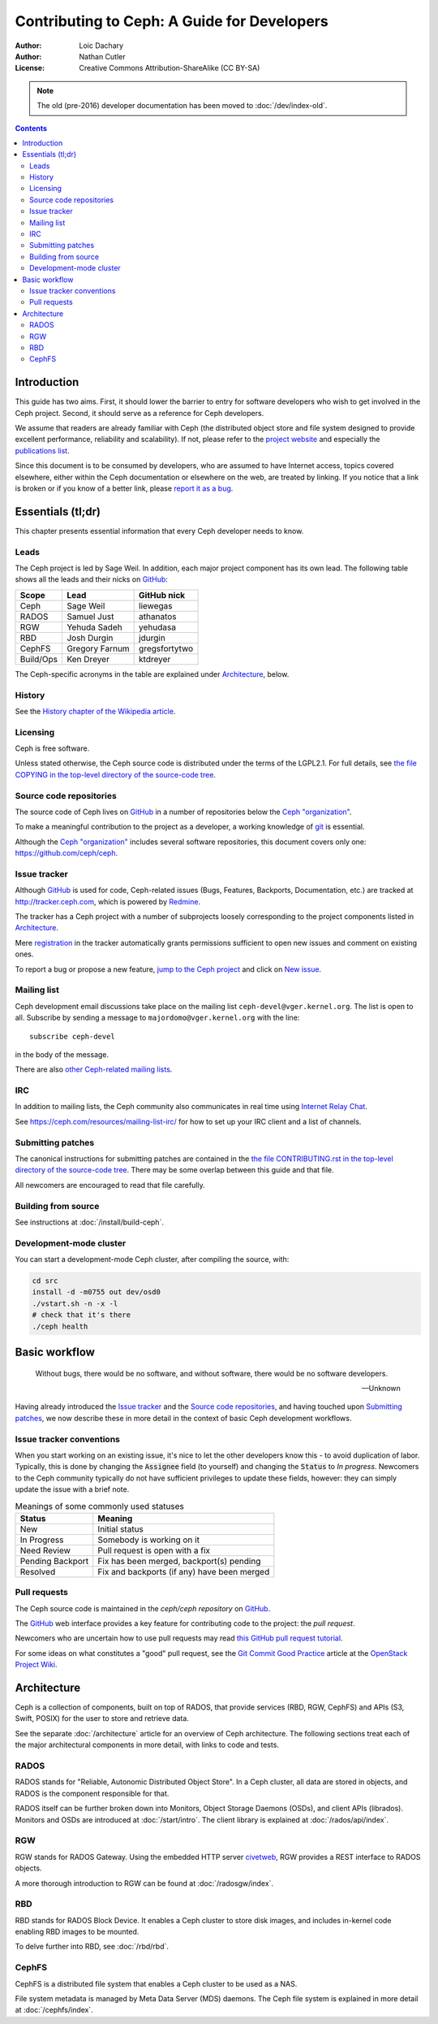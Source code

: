 ============================================
Contributing to Ceph: A Guide for Developers
============================================

:Author: Loic Dachary
:Author: Nathan Cutler
:License: Creative Commons Attribution-ShareAlike (CC BY-SA)

.. note:: The old (pre-2016) developer documentation has been moved to :doc:`/dev/index-old`.

.. contents::
   :depth: 3

Introduction
============

This guide has two aims. First, it should lower the barrier to entry for
software developers who wish to get involved in the Ceph project. Second,
it should serve as a reference for Ceph developers.

We assume that readers are already familiar with Ceph (the distributed
object store and file system designed to provide excellent performance,
reliability and scalability). If not, please refer to the `project website`_ 
and especially the `publications list`_.

.. _`project website`: http://ceph.com 
.. _`publications list`: https://ceph.com/resources/publications/

Since this document is to be consumed by developers, who are assumed to
have Internet access, topics covered elsewhere, either within the Ceph
documentation or elsewhere on the web, are treated by linking. If you
notice that a link is broken or if you know of a better link, please
`report it as a bug`_.

.. _`report it as a bug`: http://tracker.ceph.com/projects/ceph/issues/new

Essentials (tl;dr)
==================

This chapter presents essential information that every Ceph developer needs
to know.

Leads
-----

The Ceph project is led by Sage Weil. In addition, each major project
component has its own lead. The following table shows all the leads and
their nicks on `GitHub`_:

.. _github: https://github.com/

========= =============== =============
Scope     Lead            GitHub nick
========= =============== =============
Ceph      Sage Weil       liewegas
RADOS     Samuel Just     athanatos
RGW       Yehuda Sadeh    yehudasa
RBD       Josh Durgin     jdurgin
CephFS    Gregory Farnum  gregsfortytwo
Build/Ops Ken Dreyer      ktdreyer
========= =============== =============

The Ceph-specific acronyms in the table are explained under
`Architecture`_, below.

History
-------

See the `History chapter of the Wikipedia article`_.

.. _`History chapter of the Wikipedia article`: https://en.wikipedia.org/wiki/Ceph_%28software%29#History

Licensing
---------

Ceph is free software.

Unless stated otherwise, the Ceph source code is distributed under the terms of
the LGPL2.1. For full details, see `the file COPYING in the top-level
directory of the source-code tree`_.

.. _`the file COPYING in the top-level directory of the source-code tree`: 
  https://github.com/ceph/ceph/blob/master/COPYING

Source code repositories
------------------------

The source code of Ceph lives on `GitHub`_ in a number of repositories below
the `Ceph "organization"`_.

.. _`Ceph "organization"`: https://github.com/ceph

To make a meaningful contribution to the project as a developer, a working
knowledge of git_ is essential.

.. _git: https://git-scm.com/documentation

Although the `Ceph "organization"`_ includes several software repositories,
this document covers only one: https://github.com/ceph/ceph.

Issue tracker
-------------

Although `GitHub`_ is used for code, Ceph-related issues (Bugs, Features,
Backports, Documentation, etc.) are tracked at http://tracker.ceph.com,
which is powered by `Redmine`_.

.. _Redmine: http://www.redmine.org

The tracker has a Ceph project with a number of subprojects loosely
corresponding to the project components listed in `Architecture`_.

Mere `registration`_ in the tracker automatically grants permissions
sufficient to open new issues and comment on existing ones.

.. _registration: http://tracker.ceph.com/account/register

To report a bug or propose a new feature, `jump to the Ceph project`_ and
click on `New issue`_.

.. _`jump to the Ceph project`: http://tracker.ceph.com/projects/ceph
.. _`New issue`: http://tracker.ceph.com/projects/ceph/issues/new

Mailing list
------------

Ceph development email discussions take place on the mailing list
``ceph-devel@vger.kernel.org``. The list is open to all. Subscribe by
sending a message to ``majordomo@vger.kernel.org`` with the line: ::

    subscribe ceph-devel

in the body of the message.

There are also `other Ceph-related mailing lists`_. 

.. _`other Ceph-related mailing lists`: https://ceph.com/resources/mailing-list-irc/

IRC
---

In addition to mailing lists, the Ceph community also communicates in real
time using `Internet Relay Chat`_.  

.. _`Internet Relay Chat`: http://www.irchelp.org/

See https://ceph.com/resources/mailing-list-irc/ for how to set up your IRC
client and a list of channels.

Submitting patches
------------------

The canonical instructions for submitting patches are contained in the 
`the file CONTRIBUTING.rst in the top-level directory of the source-code
tree`_. There may be some overlap between this guide and that file.

.. _`the file CONTRIBUTING.rst in the top-level directory of the source-code tree`: 
  https://github.com/ceph/ceph/blob/master/CONTRIBUTING.rst

All newcomers are encouraged to read that file carefully.

Building from source
--------------------

See instructions at :doc:`/install/build-ceph`.

Development-mode cluster
------------------------

You can start a development-mode Ceph cluster, after compiling the source, 
with:

.. code::

    cd src
    install -d -m0755 out dev/osd0
    ./vstart.sh -n -x -l
    # check that it's there
    ./ceph health


Basic workflow
==============

.. epigraph::

    Without bugs, there would be no software, and without software, there would
    be no software developers. 

    --Unknown
    
Having already introduced the `Issue tracker`_ and the `Source code
repositories`_, and having touched upon `Submitting patches`_, we now
describe these in more detail in the context of basic Ceph development
workflows.

Issue tracker conventions
-------------------------

When you start working on an existing issue, it's nice to let the other
developers know this - to avoid duplication of labor. Typically, this is
done by changing the :code:`Assignee` field (to yourself) and changing the
:code:`Status` to *In progress*. Newcomers to the Ceph community typically do not
have sufficient privileges to update these fields, however: they can
simply update the issue with a brief note.

.. table:: Meanings of some commonly used statuses

   ================ ===========================================
   Status           Meaning
   ================ ===========================================
   New              Initial status
   In Progress      Somebody is working on it
   Need Review      Pull request is open with a fix
   Pending Backport Fix has been merged, backport(s) pending
   Resolved         Fix and backports (if any) have been merged
   ================ ===========================================

Pull requests
-------------

The Ceph source code is maintained in the `ceph/ceph repository` on
`GitHub`_.

.. _`ceph/ceph project on GitHub`: https://github.com/ceph/ceph

The `GitHub`_ web interface provides a key feature for contributing code
to the project: the *pull request*.

Newcomers who are uncertain how to use pull requests may read
`this GitHub pull request tutorial`_.

.. _`this GitHub pull request tutorial`: 
   https://help.github.com/articles/using-pull-requests/

For some ideas on what constitutes a "good" pull request, see
the `Git Commit Good Practice`_ article at the `OpenStack Project Wiki`_.

.. _`Git Commit Good Practice`: https://wiki.openstack.org/wiki/GitCommitMessages
.. _`OpenStack Project Wiki`: https://wiki.openstack.org/wiki/Main_Page


Architecture
============

Ceph is a collection of components, built on top of RADOS, that provide
services (RBD, RGW, CephFS) and APIs (S3, Swift, POSIX) for the user to
store and retrieve data.

See the separate :doc:`/architecture` article for an overview of Ceph
architecture. The following sections treat each of the major architectural
components in more detail, with links to code and tests.

.. FIXME The following are just stubs. These need to be developed into
   detailed descriptions of the various high-level components (RADOS, RGW,
   etc.) with breakdowns of their respective subcomponents.

.. FIXME Later, in the Testing chapter I would like to take another look
   at these components/subcomponents with a focus on how they are tested.

RADOS
-----

RADOS stands for "Reliable, Autonomic Distributed Object Store". In a Ceph
cluster, all data are stored in objects, and RADOS is the component responsible
for that. 

RADOS itself can be further broken down into Monitors, Object Storage Daemons
(OSDs), and client APIs (librados). Monitors and OSDs are introduced at
:doc:`/start/intro`. The client library is explained at
:doc:`/rados/api/index`.

RGW
---

RGW stands for RADOS Gateway. Using the embedded HTTP server civetweb_, RGW
provides a REST interface to RADOS objects.

.. _civetweb: https://github.com/civetweb/civetweb

A more thorough introduction to RGW can be found at :doc:`/radosgw/index`.

RBD
---

RBD stands for RADOS Block Device. It enables a Ceph cluster to store disk
images, and includes in-kernel code enabling RBD images to be mounted.

To delve further into RBD, see :doc:`/rbd/rbd`.

CephFS
------

CephFS is a distributed file system that enables a Ceph cluster to be used as a NAS.

File system metadata is managed by Meta Data Server (MDS) daemons. The Ceph
file system is explained in more detail at :doc:`/cephfs/index`.

.. WIP
.. ===
..
.. Building RPM packages
.. ---------------------
..
.. Ceph is regularly built and packaged for a number of major Linux
.. distributions. At the time of this writing, these included CentOS, Debian,
.. Fedora, openSUSE, and Ubuntu.

